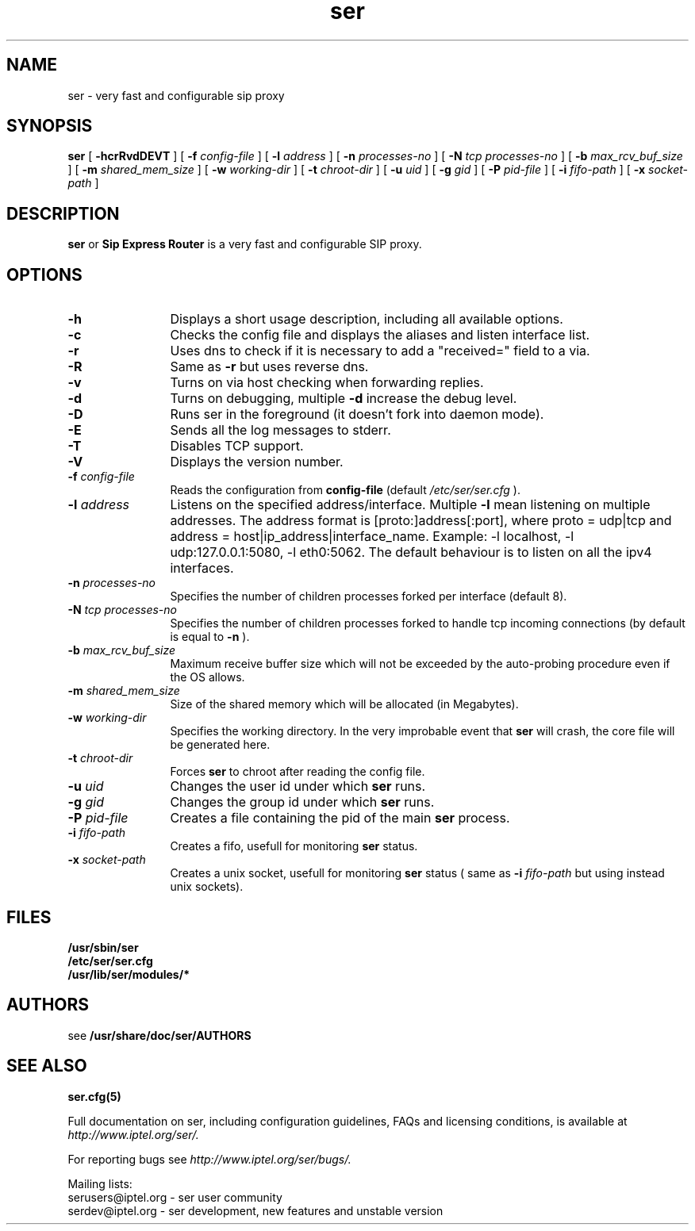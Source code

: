 .\" $Id: ser.8,v 1.11 2004/12/16 17:39:46 andrei Exp $
.TH ser 8 15.07.2002 ser "Sip Express Router" 
.\" Process with
.\" groff -man -Tascii ser.8
.\"
.SH NAME
ser \- very fast and configurable sip proxy
.SH SYNOPSIS
.B ser
[
.B \-hcrRvdDEVT
] [
.BI \-f " config\-file"
] [
.BI \-l " address"
] [
.BI \-n " processes\-no"
] [
.BI \-N " tcp processes\-no"
] [
.BI \-b " max_rcv_buf_size"
] [
.BI \-m " shared_mem_size"
] [
.BI \-w " working\-dir"
] [
.BI \-t " chroot\-dir"
] [
.BI \-u " uid"
] [
.BI \-g " gid"
] [
.BI \-P " pid\-file"
] [
.BI \-i " fifo\-path"
] [
.BI \-x " socket\-path"
]

.SH DESCRIPTION
.B ser 
or
.BR Sip
.BR Express 
.BR Router 
is a very fast and configurable SIP proxy. 

.SH OPTIONS
.TP 12
.B \-h
Displays a short usage description, including all available options.
.TP
.BI \-c
Checks the config file and displays the aliases and listen interface list.
.TP
.BI \-r
Uses dns to check if it is necessary to add a "received=" field to a via.
.TP
.BI \-R
Same as 
.B \-r
but uses reverse dns.
.TP
.BI \-v
Turns on via host checking when forwarding replies.
.TP
.BI \-d
Turns on debugging, multiple
.B -d
increase the debug level.
.TP
.BI \-D
Runs ser in the foreground (it doesn't fork into daemon mode).
.TP
.BI \-E
Sends all the log messages to stderr.
.TP
.BI \-T
Disables TCP support.
.TP
.BI \-V
Displays the version number.
.TP
.BI \-f " config\-file"
Reads the configuration from 
.B " config\-file" 
(default
.I  /etc/ser/ser.cfg
).
.TP
.BI \-l " address"
Listens on the specified address/interface. Multiple 
.B \-l
mean listening on multiple addresses. The address format is 
[proto:]address[:port], where proto = udp|tcp and
address = host|ip_address|interface_name. Example: -l localhost, 
-l udp:127.0.0.1:5080, -l eth0:5062.
The default behaviour is to listen on all the ipv4 interfaces.
.TP
.BI \-n " processes\-no"
Specifies the number of children processes forked per interface (default 8).
.TP
.BI \-N " tcp processes\-no"
Specifies the number of children processes forked to handle tcp incoming connections (by default is equal to
.BI \-n
).
.TP
.BI \-b " max_rcv_buf_size"
Maximum receive buffer size which will not be exceeded by the auto-probing procedure even if the OS allows.
.TP
.BI \-m " shared_mem_size"
Size of the shared memory which will be allocated (in Megabytes).
.TP
.BI \-w " working\-dir" 
Specifies the working directory. In the very improbable event that 
.B ser 
will crash, the core file will be generated here.
.TP
.BI \-t " chroot\-dir"
Forces 
.B ser 
to chroot after reading the config file.
.TP
.BI \-u " uid"
Changes the user id under which 
.B ser
runs.
.TP
.BI \-g " gid"
Changes the group id under which 
.B ser 
runs.
.TP
.BI \-P " pid\-file"
Creates a file containing the pid of the main 
.B ser 
process.
.TP
.BI \-i " fifo\-path"
Creates a fifo, usefull for monitoring
.B ser
status.
.TP
.BI \-x " socket\-path"
Creates a unix socket, usefull for monitoring
.B ser
status ( same as
.BI \-i " fifo\-path" 
but using instead unix sockets).


.SH FILES
.PD 0
.B /usr/sbin/ser
.br
.B /etc/ser/ser.cfg
.br
.B /usr/lib/ser/modules/*
.PD
.SH AUTHORS

see 
.B /usr/share/doc/ser/AUTHORS

.SH SEE ALSO
.BR ser.cfg(5)
.PP
Full documentation on ser, including configuration guidelines, FAQs and
licensing conditions, is available at
.I http://www.iptel.org/ser/.
.PP 
For reporting  bugs see
.I
http://www.iptel.org/ser/bugs/.
.PP
Mailing lists:
.nf 
serusers@iptel.org - ser user community
.nf 
serdev@iptel.org - ser development, new features and unstable version
